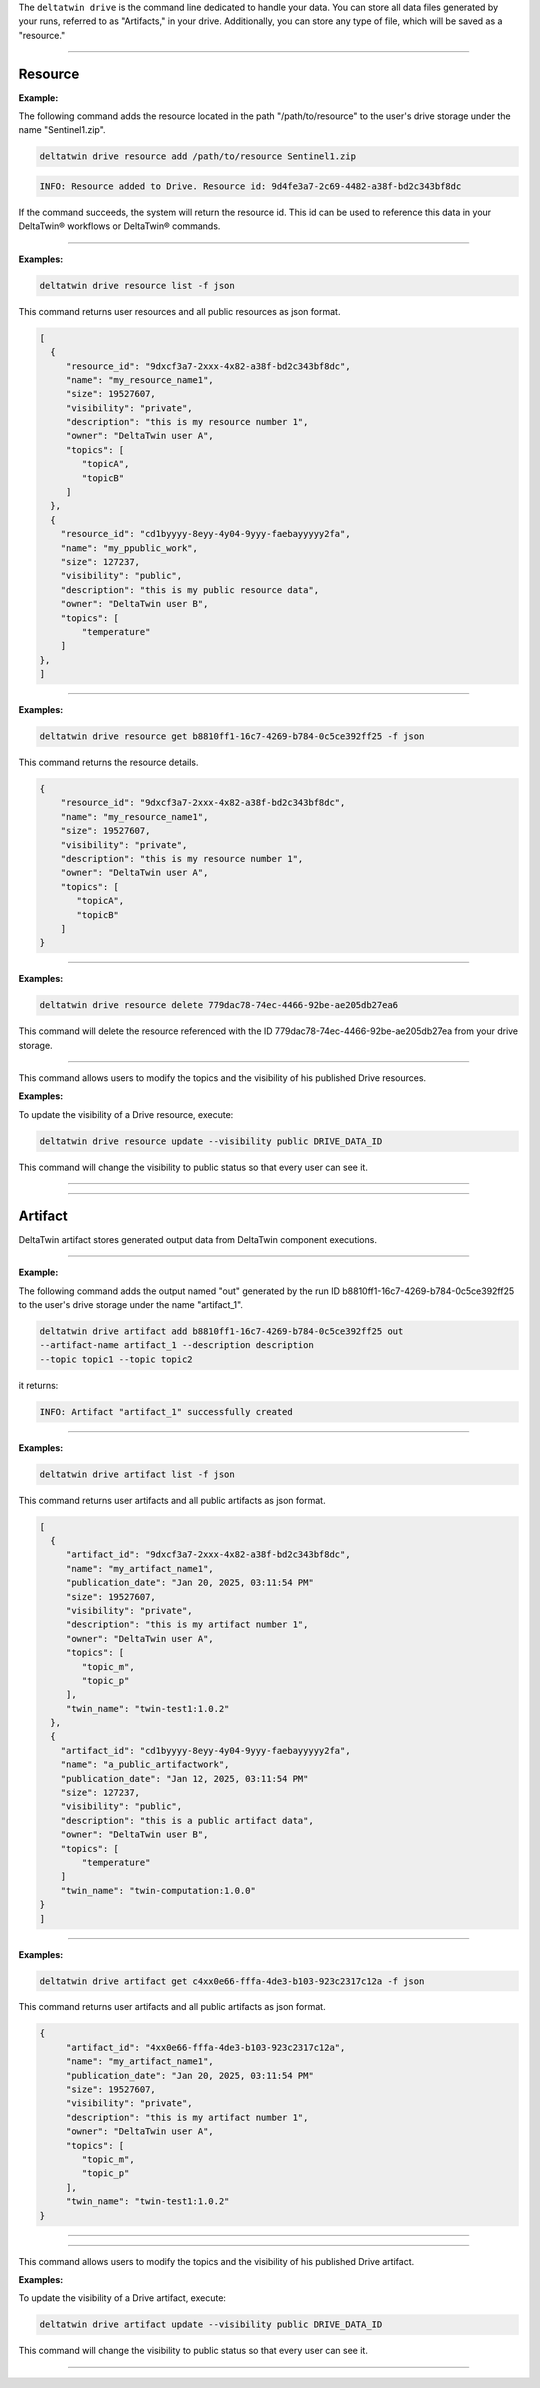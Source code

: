 The ``deltatwin drive`` is the command line dedicated to handle your data.
You can store all data files generated by your runs, referred to as "Artifacts," in your drive.
Additionally, you can store any type of file, which will be saved as a "resource."


______________________________________________

===========
Resource
===========

.. click:: delta.cli.drive.resource.add:add_resource
   :prog: deltatwin drive resource add
   :nested: full

**Example:**

The following command adds the resource located in the path
"/path/to/resource" to the user's drive storage under the name "Sentinel1.zip".

.. code-block:: console

    deltatwin drive resource add /path/to/resource Sentinel1.zip

.. code-block:: console

    INFO: Resource added to Drive. Resource id: 9d4fe3a7-2c69-4482-a38f-bd2c343bf8dc

If the command succeeds, the system will return the resource id.
This id can be used to reference this data in your DeltaTwin® workflows or DeltaTwin® commands.


---------------------------------

.. click:: delta.cli.drive.resource.list:list_resource
   :prog: deltatwin drive resource list
   :nested: full

**Examples:**

.. code-block:: console

    deltatwin drive resource list -f json

This command returns user resources and all public resources as json format.

.. code-block:: console

    [
      {
         "resource_id": "9dxcf3a7-2xxx-4x82-a38f-bd2c343bf8dc",
         "name": "my_resource_name1",
         "size": 19527607,
         "visibility": "private",
         "description": "this is my resource number 1",
         "owner": "DeltaTwin user A",
         "topics": [
            "topicA",
            "topicB"
         ]
      },
      {
        "resource_id": "cd1byyyy-8eyy-4y04-9yyy-faebayyyyy2fa",
        "name": "my_ppublic_work",
        "size": 127237,
        "visibility": "public",
        "description": "this is my public resource data",
        "owner": "DeltaTwin user B",
        "topics": [
            "temperature"
        ]
    },
    ]


---------------------------------

.. click:: delta.cli.drive.resource.get:get_resource
   :prog: deltatwin drive resource get
   :nested: full

**Examples:**

.. code-block:: console

    deltatwin drive resource get b8810ff1-16c7-4269-b784-0c5ce392ff25 -f json

This command returns the resource details.

.. code-block:: console

    {
        "resource_id": "9dxcf3a7-2xxx-4x82-a38f-bd2c343bf8dc",
        "name": "my_resource_name1",
        "size": 19527607,
        "visibility": "private",
        "description": "this is my resource number 1",
        "owner": "DeltaTwin user A",
        "topics": [
           "topicA",
           "topicB"
        ]
    }



---------------------------------

.. click:: delta.cli.drive.resource.delete:delete_resource
   :prog: deltatwin drive resource delete
   :nested: full

**Examples:**

.. code-block:: console

    deltatwin drive resource delete 779dac78-74ec-4466-92be-ae205db27ea6

This command will delete the resource referenced with the ID 779dac78-74ec-4466-92be-ae205db27ea
from your drive storage.


---------------------------------

.. click:: delta.cli.drive.update:update
   :prog: deltatwin drive resource update
   :nested: full

This command allows users to modify the topics and the visibility of his published Drive resources.

**Examples:**

To update the visibility of a Drive resource, execute:

.. code-block:: console

    deltatwin drive resource update --visibility public DRIVE_DATA_ID

This command will change the visibility to public status so that every user can see it.


______________________________________________

.. click:: delta.cli.drive.resource.download:download_resource
   :prog: deltatwin drive resource download
   :nested: full

______________________________________________

==========
Artifact
==========

DeltaTwin artifact stores generated output data from DeltaTwin component executions.

______________________________________________

.. click:: delta.cli.drive.artifact.add:add_artifact
   :prog: deltatwin drive artifact add
   :nested: full

**Example:**

The following command adds the output named "out" generated by the run ID
b8810ff1-16c7-4269-b784-0c5ce392ff25 to the user's drive storage under the
name "artifact_1".

.. code-block:: console

    deltatwin drive artifact add b8810ff1-16c7-4269-b784-0c5ce392ff25 out
    --artifact-name artifact_1 --description description
    --topic topic1 --topic topic2


it returns:

.. code-block:: console

    INFO: Artifact "artifact_1" successfully created


______________________________________________

.. click:: delta.cli.drive.artifact.list:list_artifact
   :prog: deltatwin drive artifact list
   :nested: full

**Examples:**

.. code-block:: console

    deltatwin drive artifact list -f json

This command returns user artifacts and all public artifacts as json format.

.. code-block:: console

    [
      {
         "artifact_id": "9dxcf3a7-2xxx-4x82-a38f-bd2c343bf8dc",
         "name": "my_artifact_name1",
         "publication_date": "Jan 20, 2025, 03:11:54 PM"
         "size": 19527607,
         "visibility": "private",
         "description": "this is my artifact number 1",
         "owner": "DeltaTwin user A",
         "topics": [
            "topic_m",
            "topic_p"
         ],
         "twin_name": "twin-test1:1.0.2"
      },
      {
        "artifact_id": "cd1byyyy-8eyy-4y04-9yyy-faebayyyyy2fa",
        "name": "a_public_artifactwork",
        "publication_date": "Jan 12, 2025, 03:11:54 PM"
        "size": 127237,
        "visibility": "public",
        "description": "this is a public artifact data",
        "owner": "DeltaTwin user B",
        "topics": [
            "temperature"
        ]
        "twin_name": "twin-computation:1.0.0"
    }
    ]

______________________________________________

.. click:: delta.cli.drive.artifact.get:get_artifact
   :prog: deltatwin drive artifact get
   :nested: full

**Examples:**

.. code-block:: console

    deltatwin drive artifact get c4xx0e66-fffa-4de3-b103-923c2317c12a -f json

This command returns user artifacts and all public artifacts as json format.

.. code-block:: console

    {
         "artifact_id": "4xx0e66-fffa-4de3-b103-923c2317c12a",
         "name": "my_artifact_name1",
         "publication_date": "Jan 20, 2025, 03:11:54 PM"
         "size": 19527607,
         "visibility": "private",
         "description": "this is my artifact number 1",
         "owner": "DeltaTwin user A",
         "topics": [
            "topic_m",
            "topic_p"
         ],
         "twin_name": "twin-test1:1.0.2"
    }

______________________________________________

.. click:: delta.cli.drive.artifact.delete:delete_artifact
   :prog: deltatwin drive artifact delete
   :nested: full


______________________________________________


.. click:: delta.cli.drive.update:update
   :prog: deltatwin drive artifact update
   :nested: full

This command allows users to modify the topics and the visibility of his published Drive artifact.

**Examples:**

To update the visibility of a Drive artifact, execute:

.. code-block:: console

    deltatwin drive artifact update --visibility public DRIVE_DATA_ID

This command will change the visibility to public status so that every user can see it.

______________________________________________

.. click:: delta.cli.drive.artifact.download:download_artifact
   :prog: deltatwin drive artifact download
   :nested: full